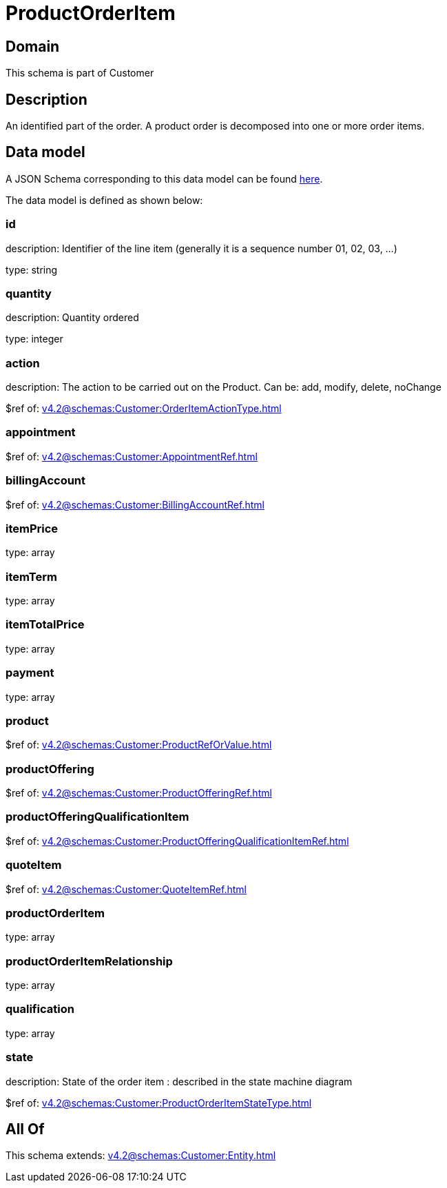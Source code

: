= ProductOrderItem

[#domain]
== Domain

This schema is part of Customer

[#description]
== Description

An identified part of the order. A product order is decomposed into one or more order items.


[#data_model]
== Data model

A JSON Schema corresponding to this data model can be found https://tmforum.org[here].

The data model is defined as shown below:


=== id
description: Identifier of the line item (generally it is a sequence number 01, 02, 03, ...)

type: string


=== quantity
description: Quantity ordered

type: integer


=== action
description: The action to be carried out on the Product. Can be: add, modify, delete, noChange

$ref of: xref:v4.2@schemas:Customer:OrderItemActionType.adoc[]


=== appointment
$ref of: xref:v4.2@schemas:Customer:AppointmentRef.adoc[]


=== billingAccount
$ref of: xref:v4.2@schemas:Customer:BillingAccountRef.adoc[]


=== itemPrice
type: array


=== itemTerm
type: array


=== itemTotalPrice
type: array


=== payment
type: array


=== product
$ref of: xref:v4.2@schemas:Customer:ProductRefOrValue.adoc[]


=== productOffering
$ref of: xref:v4.2@schemas:Customer:ProductOfferingRef.adoc[]


=== productOfferingQualificationItem
$ref of: xref:v4.2@schemas:Customer:ProductOfferingQualificationItemRef.adoc[]


=== quoteItem
$ref of: xref:v4.2@schemas:Customer:QuoteItemRef.adoc[]


=== productOrderItem
type: array


=== productOrderItemRelationship
type: array


=== qualification
type: array


=== state
description: State of the order item : described in the state machine diagram

$ref of: xref:v4.2@schemas:Customer:ProductOrderItemStateType.adoc[]


[#all_of]
== All Of

This schema extends: xref:v4.2@schemas:Customer:Entity.adoc[]
